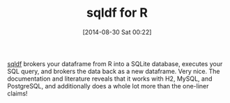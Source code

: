 #+POSTID: 8978
#+DATE: [2014-08-30 Sat 00:22]
#+OPTIONS: toc:nil num:nil todo:nil pri:nil tags:nil ^:nil TeX:nil
#+CATEGORY: Link
#+TAGS: R-Project
#+TITLE: sqldf for R

[[http://cran.r-project.org/web/packages/sqldf/index.html][sqldf]] brokers your dataframe from R into a SQLite database, executes your SQL query, and brokers the data back as a new dataframe. Very nice. The documentation and literature reveals that it works with H2, MySQL, and PostgreSQL, and additionally does a whole lot more than the one-liner claims!



